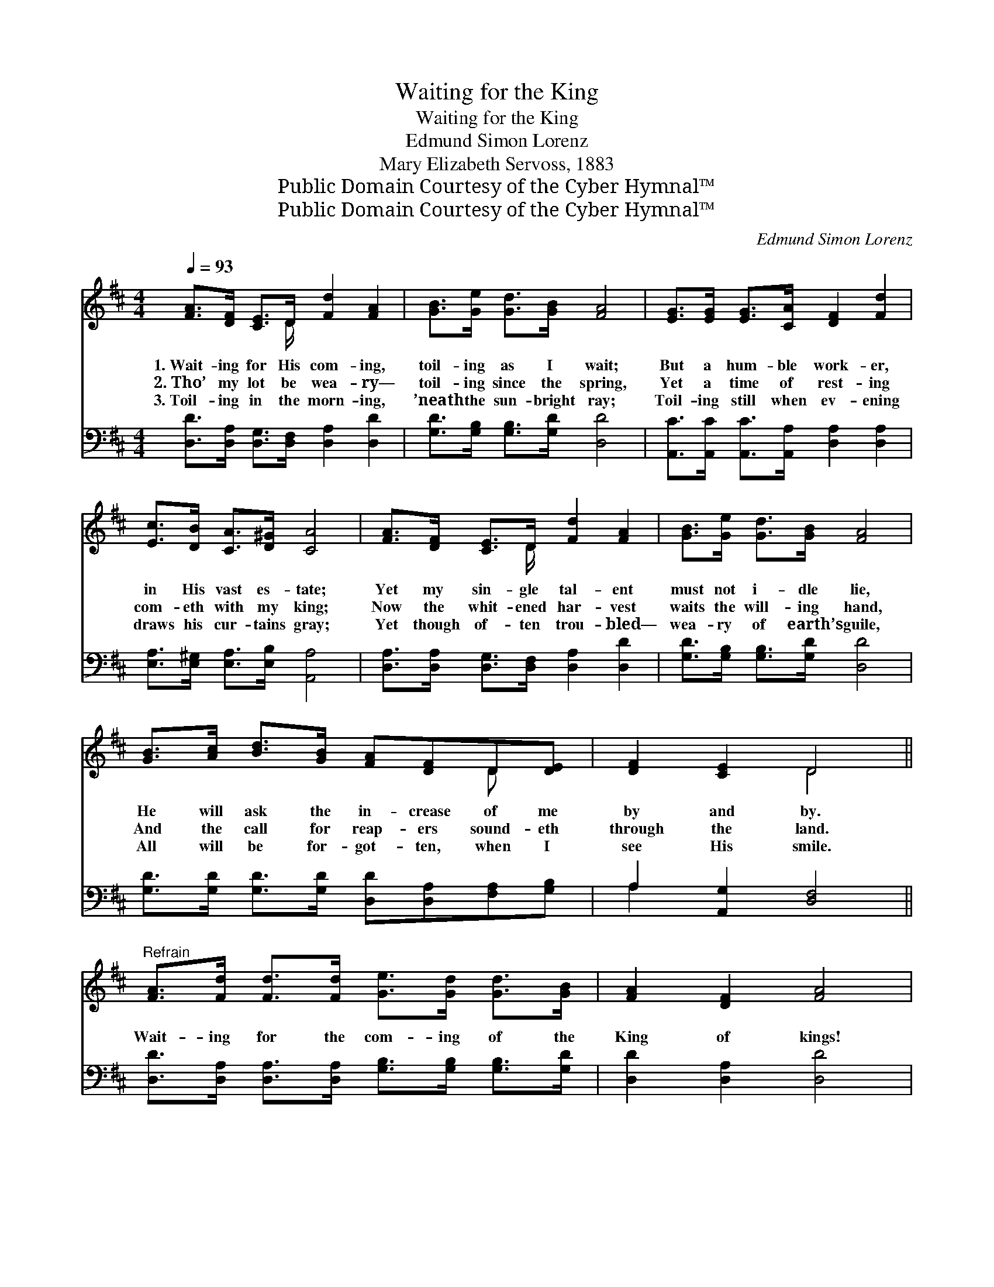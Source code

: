 X:1
T:Waiting for the King
T:Waiting for the King
T:Edmund Simon Lorenz
T:Mary Elizabeth Servoss, 1883
T:Public Domain Courtesy of the Cyber Hymnal™
T:Public Domain Courtesy of the Cyber Hymnal™
C:Edmund Simon Lorenz
Z:Public Domain
Z:Courtesy of the Cyber Hymnal™
%%score ( 1 2 ) ( 3 4 )
L:1/8
Q:1/4=93
M:4/4
K:D
V:1 treble 
V:2 treble 
V:3 bass 
V:4 bass 
V:1
 [FA]>[DF] [CE]>D [Fd]2 [FA]2 | [GB]>[Ge] [Gd]>[GB] [FA]4 | [EG]>[EG] [EG]>[CA] [DF]2 [Fd]2 | %3
w: 1.~Wait- ing for His com- ing,|toil- ing as I wait;|But a hum- ble work- er,|
w: 2.~Tho’ my lot be wea- ry—|toil- ing since the spring,|Yet a time of rest- ing|
w: 3.~Toil- ing in the morn- ing,|’neath the sun- bright ray;|Toil- ing still when ev- ening|
 [Ec]>[DB] [CA]>[D^G] [CA]4 | [FA]>[DF] [CE]>D [Fd]2 [FA]2 | [GB]>[Ge] [Gd]>[GB] [FA]4 | %6
w: in His vast es- tate;|Yet my sin- gle tal- ent|must not i- dle lie,|
w: com- eth with my king;|Now the whit- ened har- vest|waits the will- ing hand,|
w: draws his cur- tains gray;|Yet though of- ten trou- bled—|wea- ry of earth’s guile,|
 [GB]>[Ac] [Bd]>[GB] [FA][DF]D[DE] | [DF]2 [CE]2 D4 || %8
w: He will ask the in- crease of me|by and by.|
w: And the call for reap- ers sound- eth|through the land.|
w: All will be for- got- ten, when I|see His smile.|
"^Refrain" [FA]>[Fd] [Fd]>[Fd] [Ge]>[Gd] [Gd]>[GB] | [FA]2 [DF]2 [FA]4 | %10
w: ||
w: Wait- ing for the com- ing of the|King of kings!|
w: ||
 [EG]>[EG] [EG]>[EG] [EG]2 [CA]2 | [DF]>[DF] [DF]>[CE] [DF]4 | %12
w: ||
w: Be it soon or late, I’m|work- ing as I wait;|
w: ||
 [FA]>[Fd] [Fd]>[Fd] [Ge]>[Gd] [Gd]>[GB] | [FA]2 [DF]2 [FA]4 | [GB]>[Ge] [Ge]>[Ge] [Fd]2 [Ec]2 | %15
w: |||
w: How my heart re- joic- es, of His|glo- ry sings,|Wait- ing for the King of|
w: |||
 [Fd]6 z2 |] %16
w: |
w: kings.|
w: |
V:2
 x7/2 D/ x4 | x8 | x8 | x8 | x7/2 D/ x4 | x8 | x6 D x | x4 D4 || x8 | x8 | x8 | x8 | x8 | x8 | x8 | %15
 x8 |] %16
V:3
 [D,D]>[D,A,] [D,G,]>[D,F,] [D,A,]2 [D,D]2 | [G,D]>[G,B,] [G,B,]>[G,D] [D,D]4 | %2
 [A,,C]>[A,,C] [A,,C]>[A,,A,] [D,A,]2 [D,A,]2 | [E,A,]>[E,^G,] [E,A,]>[E,B,] [A,,A,]4 | %4
 [D,A,]>[D,A,] [D,G,]>[D,F,] [D,A,]2 [D,D]2 | [G,D]>[G,B,] [G,B,]>[G,D] [D,D]4 | %6
 [G,D]>[G,D] [G,D]>[G,D] [D,D][D,A,][F,A,][G,B,] | A,2 [A,,G,]2 [D,F,]4 || %8
 [D,D]>[D,A,] [D,A,]>[D,A,] [G,B,]>[G,B,] [G,B,]>[G,D] | [D,D]2 [D,A,]2 [D,D]4 | %10
 [A,,C]>[A,,C] [A,,C]>[A,,C] [A,,C]2 [A,,A,]2 | [D,A,]>[D,A,] [D,A,]>[A,,A,] [D,A,]4 | %12
 [D,D]>[D,A,] [D,A,]>[D,A,] [G,B,]>[G,B,] [G,B,]>[G,D] | [D,D]2 [D,A,]2 [D,D]4 | %14
 [G,D]>[G,B,] [G,B,]>[G,B,] A,2 [A,,A,]2 | [D,A,]6 z2 |] %16
V:4
 x8 | x8 | x8 | x8 | x8 | x8 | x8 | A,2 x6 || x8 | x8 | x8 | x8 | x8 | x8 | x4 A,2 x2 | x8 |] %16

